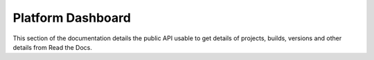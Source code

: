 Platform Dashboard
==================

This section of the documentation details the public API
usable to get details of projects, builds, versions and other details
from Read the Docs.

